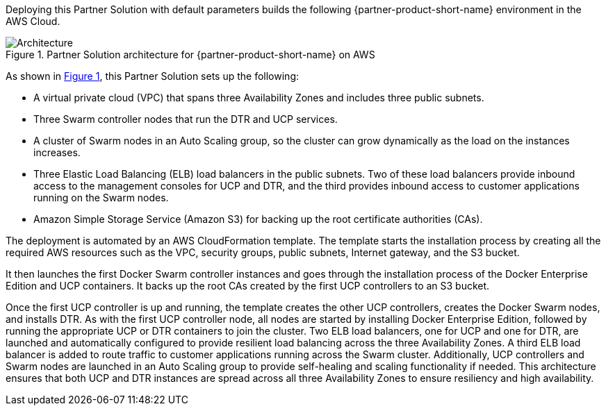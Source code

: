 :xrefstyle: short

Deploying this Partner Solution with default parameters builds the following {partner-product-short-name} environment in the
AWS Cloud.

// Replace this example diagram with your own. Follow our wiki guidelines: https://w.amazon.com/bin/view/AWS_Quick_Starts/Process_for_PSAs/#HPrepareyourarchitecturediagram. Upload your source PowerPoint file to the GitHub {deployment name}/docs/images/ directory in its repository.

[#architecture1]
.Partner Solution architecture for {partner-product-short-name} on AWS
image::../docs/deployment_guide/images/image1.png[Architecture]

As shown in <<architecture1>>, this Partner Solution sets up the following:

* A virtual private cloud (VPC) that spans three Availability Zones and includes three public subnets.
* Three Swarm controller nodes that run the DTR and UCP services.
* A cluster of Swarm nodes in an Auto Scaling group, so the cluster can grow dynamically as the load on the instances increases.
* Three Elastic Load Balancing (ELB) load balancers in the public subnets. Two of these load balancers provide inbound access to the management consoles for UCP and DTR, and the third provides inbound access to customer applications running on the Swarm nodes.
* Amazon Simple Storage Service (Amazon S3) for backing up the root certificate authorities (CAs).

The deployment is automated by an AWS CloudFormation template. The template starts the installation process by creating all the required AWS resources such as the VPC, security groups, public subnets, Internet gateway, and the S3 bucket.

It then launches the first Docker Swarm controller instances and goes through the installation process of the Docker Enterprise Edition and UCP containers. It backs up the root CAs created by the first UCP controllers to an S3 bucket.

Once the first UCP controller is up and running, the template creates the other UCP controllers, creates the Docker Swarm nodes, and installs DTR. As with the first UCP controller node, all nodes are started by installing Docker Enterprise Edition, followed by running the appropriate UCP or DTR containers to join the cluster. Two ELB load balancers, one for UCP and one for DTR, are launched and automatically configured to provide resilient load balancing across the three Availability Zones. A third ELB load balancer is added to route traffic to customer applications running across the Swarm cluster. Additionally, UCP controllers and Swarm nodes are launched in an Auto Scaling group to provide self-healing and scaling functionality if needed. This architecture ensures that both UCP and DTR instances are spread across all three Availability Zones to ensure resiliency and high availability.

